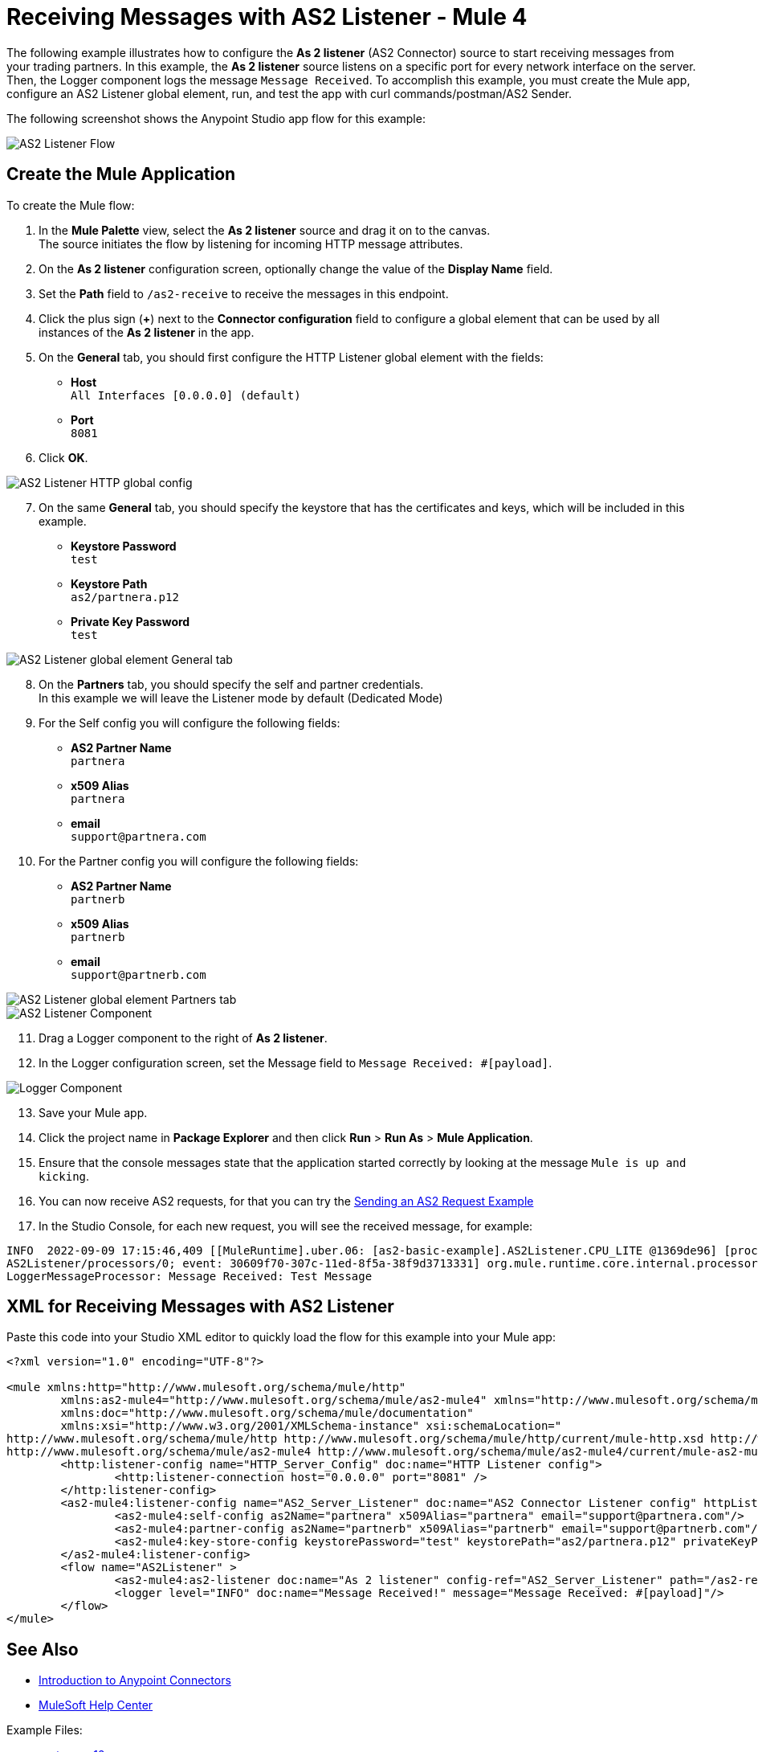 = Receiving Messages with AS2 Listener - Mule 4
:page-aliases: connectors::as2/as2-receiving-messages.adoc

The following example illustrates how to configure the *As 2 listener* (AS2 Connector) source to start receiving messages from your trading partners. In this example, the *As 2 listener* source listens on a specific port for every network interface on the server. Then, the Logger component logs the message `Message Received`. To accomplish this example, you must create the Mule app, configure an AS2 Listener global element, run, and test the app with curl commands/postman/AS2 Sender.

The following screenshot shows the Anypoint Studio app flow for this example:

image::as2-listener-flow.png[AS2 Listener Flow]

== Create the Mule Application

To create the Mule flow:

. In the *Mule Palette* view, select the *As 2 listener* source and drag it on to the canvas. +
The source initiates the flow by listening for incoming HTTP message attributes.
. On the *As 2 listener* configuration screen, optionally change the value of the *Display Name* field.
. Set the *Path* field to `/as2-receive` to receive the messages in this endpoint.
. Click the plus sign (*+*) next to the *Connector configuration* field to configure a global element that can be used by all instances of the *As 2 listener* in the app.
. On the *General* tab, you should first configure the HTTP Listener global element with the fields:

* *Host* +
`All Interfaces [0.0.0.0] (default)`
* *Port* +
`8081`
[start=6]
. Click *OK*.

image::as2-http-config.png[AS2 Listener HTTP global config]
[start=7]
. On the same *General* tab, you should specify the keystore that has the certificates and keys, which will be included in this example.

* *Keystore Password* +
`test`
* *Keystore Path* +
`as2/partnera.p12`
* *Private Key Password* +
`test`
[start=7]

image::as2-listener-config-general.png[AS2 Listener global element General tab]

[start=8]
. On the *Partners* tab, you should specify the self and partner credentials. +
In this example we will leave the Listener mode by default (Dedicated Mode)
. For the Self config you will configure the following fields:
* *AS2 Partner Name* +
`partnera`
* *x509 Alias* +
`partnera`
* *email* +
`support@partnera.com`
. For the Partner config you will configure the following fields:
* *AS2 Partner Name* +
`partnerb`
* *x509 Alias* +
`partnerb`
* *email* +
`support@partnerb.com`

image::as2-listener-config-partners.png[AS2 Listener global element Partners tab]
image::as2-listener-component.png[AS2 Listener Component]
[start=11]
. Drag a Logger component to the right of *As 2 listener*.
. In the Logger configuration screen, set the Message field to `Message Received: #[payload]`.

image::as2-listener-logger-component.png[Logger Component]
[start=13]
. Save your Mule app.
. Click the project name in *Package Explorer* and then click *Run* > *Run As* > *Mule Application*.
. Ensure that the console messages state that the application started correctly by looking at the message `Mule is up and kicking`.
// TODO add Sending an AS2 Request Example and fix reference
. You can now receive AS2 requests, for that you can try the xref:as2-connector-examples.adoc[Sending an AS2 Request Example]
. In the Studio Console, for each new request, you will see the received message, for example:

[source,console,linenums]
----
INFO  2022-09-09 17:15:46,409 [[MuleRuntime].uber.06: [as2-basic-example].AS2Listener.CPU_LITE @1369de96] [processor:
AS2Listener/processors/0; event: 30609f70-307c-11ed-8f5a-38f9d3713331] org.mule.runtime.core.internal.processor.
LoggerMessageProcessor: Message Received: Test Message
----

== XML for Receiving Messages with AS2 Listener

Paste this code into your Studio XML editor to quickly load the flow for this example into your Mule app:

[source,xml,linenums]
----
<?xml version="1.0" encoding="UTF-8"?>

<mule xmlns:http="http://www.mulesoft.org/schema/mule/http"
	xmlns:as2-mule4="http://www.mulesoft.org/schema/mule/as2-mule4" xmlns="http://www.mulesoft.org/schema/mule/core"
	xmlns:doc="http://www.mulesoft.org/schema/mule/documentation"
	xmlns:xsi="http://www.w3.org/2001/XMLSchema-instance" xsi:schemaLocation="
http://www.mulesoft.org/schema/mule/http http://www.mulesoft.org/schema/mule/http/current/mule-http.xsd http://www.mulesoft.org/schema/mule/core http://www.mulesoft.org/schema/mule/core/current/mule.xsd
http://www.mulesoft.org/schema/mule/as2-mule4 http://www.mulesoft.org/schema/mule/as2-mule4/current/mule-as2-mule4.xsd">
	<http:listener-config name="HTTP_Server_Config" doc:name="HTTP Listener config">
		<http:listener-connection host="0.0.0.0" port="8081" />
	</http:listener-config>
	<as2-mule4:listener-config name="AS2_Server_Listener" doc:name="AS2 Connector Listener config" httpListenerConfig="HTTP_Server_Config" securityLevel="SIGNED_ENCRYPTED">
		<as2-mule4:self-config as2Name="partnera" x509Alias="partnera" email="support@partnera.com"/>
		<as2-mule4:partner-config as2Name="partnerb" x509Alias="partnerb" email="support@partnerb.com"/>
		<as2-mule4:key-store-config keystorePassword="test" keystorePath="as2/partnera.p12" privateKeyPassword="test" />
	</as2-mule4:listener-config>
	<flow name="AS2Listener" >
		<as2-mule4:as2-listener doc:name="As 2 listener" config-ref="AS2_Server_Listener" path="/as2-receive"/>
		<logger level="INFO" doc:name="Message Received!" message="Message Received: #[payload]"/>
	</flow>
</mule>

----

== See Also

* xref:connectors::introduction/introduction-to-anypoint-connectors.adoc[Introduction to Anypoint Connectors]
* https://help.mulesoft.com[MuleSoft Help Center]

Example Files:

// Insert Link for example keystore
* https://insertlink.com[partnera.p12]